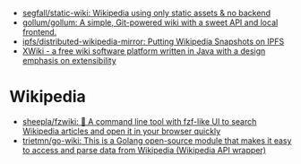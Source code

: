 :PROPERTIES:
:ID:       959bc452-f14b-4d46-8eaa-3d520efe9e68
:END:
- [[https://github.com/segfall/static-wiki][segfall/static-wiki: Wikipedia using only static assets & no backend]]
- [[https://github.com/gollum/gollum][gollum/gollum: A simple, Git-powered wiki with a sweet API and local frontend.]]
- [[https://github.com/ipfs/distributed-wikipedia-mirror][ipfs/distributed-wikipedia-mirror: Putting Wikipedia Snapshots on IPFS]]
- [[https://en.wikipedia.org/wiki/XWiki][XWiki - a free wiki software platform written in Java with a design emphasis on extensibility]]

* Wikipedia
- [[https://github.com/sheepla/fzwiki][sheepla/fzwiki: 🚀 A command line tool with fzf-like UI to search Wikipedia articles and open it in your browser quickly]]
- [[https://github.com/trietmn/go-wiki][trietmn/go-wiki: This is a Golang open-source module that makes it easy to access and parse data from Wikipedia (Wikipedia API wrapper)]]
